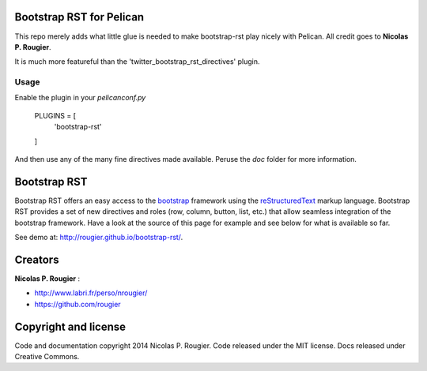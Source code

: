 Bootstrap RST for Pelican
=========================

This repo merely adds what little glue is needed to make bootstrap-rst play
nicely with Pelican. All credit goes to **Nicolas P. Rougier**.

It is much more featureful than the 'twitter_bootstrap_rst_directives' plugin.

Usage
-----
Enable the plugin in your `pelicanconf.py`

    PLUGINS = [
        'bootstrap-rst'
    ]

And then use any of the many fine directives made available. Peruse the `doc`
folder for more information.

Bootstrap RST
=============

Bootstrap RST offers an easy access to the `bootstrap <http://getbootstrap.com>`_
framework using the `reStructuredText <http://docutils.sourceforge.net/rst.html>`_ markup language.
Bootstrap RST provides a set of new directives and roles (row, column, button, list, etc.)
that allow seamless integration of the bootstrap framework.
Have a look at the source of this page for example and see below for what is available so far.

See demo at: `http://rougier.github.io/bootstrap-rst/ <http://rougier.github.io/bootstrap-rst/>`_.

Creators
========

**Nicolas P. Rougier** :

* `http://www.labri.fr/perso/nrougier/ <http://www.labri.fr/perso/nrougier/>`_
* `https://github.com/rougier <https://github.com/rougier>`_

Copyright and license
=====================

Code and documentation copyright 2014 Nicolas P. Rougier.
Code released under the MIT license. Docs released under Creative Commons.
